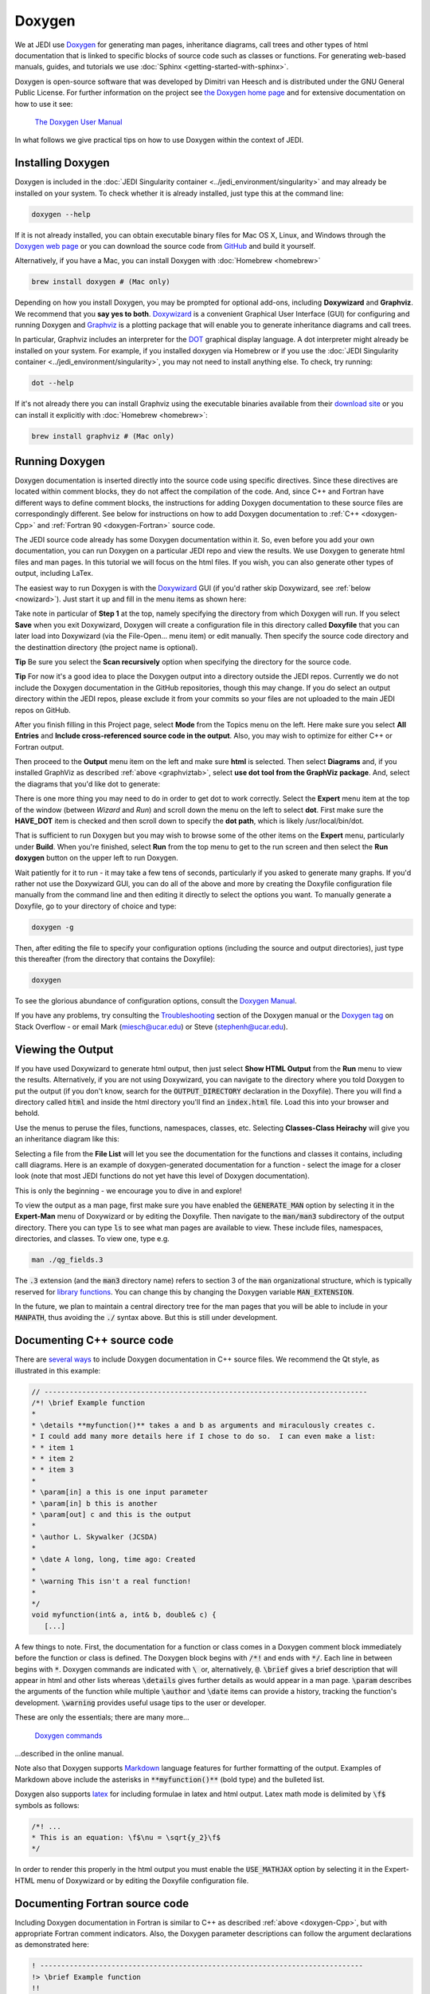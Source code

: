 
Doxygen
=======

We at JEDI use `Doxygen <http://www.stack.nl/~dimitri/doxygen/>`_ for generating man pages, inheritance diagrams, call trees and other types of html documentation that is linked to specific blocks of source code such as classes or functions.  For generating web-based manuals, guides, and tutorials we use :doc:`Sphinx <getting-started-with-sphinx>`.

Doxygen is open-source software that was developed by Dimitri van Heesch and is distributed under the GNU General Public License.  For further information on the project see `the Doxygen home page <http://www.stack.nl/~dimitri/doxygen/>`_ and for extensive documentation on how to use it see:

    `The Doxygen User Manual <http://www.stack.nl/~dimitri/doxygen/manual/index.html>`_

In what follows we give practical tips on how to use Doxygen within the context of JEDI.

Installing Doxygen
------------------

Doxygen is included in the :doc:`JEDI Singularity container <../jedi_environment/singularity>` and may already be installed on your system.  To check whether it is already installed, just type this at the command line:

.. code:: bash

  doxygen --help

If it is not already installed, you can obtain executable binary files for Mac OS X, Linux, and Windows through the
`Doxygen web page <http://www.stack.nl/~dimitri/doxygen/download.html>`_ or you can download the source code from
`GitHub <https://github.com/doxygen/doxygen>`_ and build it yourself.

Alternatively, if you have a Mac, you can install Doxygen with :doc:`Homebrew <homebrew>` 

.. code:: bash

  brew install doxygen # (Mac only)

.. _graphviztab:  

Depending on how you install Doxygen, you may be prompted for optional add-ons, including **Doxywizard** and **Graphviz**.  We recommend that you **say yes to both**.  `Doxywizard <https://www.stack.nl/~dimitri/doxygen/manual/doxywizard_usage.html>`_ is a convenient Graphical User Interface (GUI) for configuring and running Doxygen and `Graphviz <https://www.graphviz.org/>`_ is a plotting package that will enable you to generate inheritance diagrams and call trees.

In particular, Graphviz includes an interpreter for the `DOT <https://graphviz.gitlab.io/_pages/doc/info/lang.html>`_ graphical display language.  A dot interpreter might already be installed on your system.  For example, if you installed doxygen via Homebrew or if you use the :doc:`JEDI Singularity container <../jedi_environment/singularity>`, you may not need to install anything else.  To check, try running:

.. code:: bash

  dot --help

If it's not already there you can install Graphviz using the executable binaries available from their
`download site <https://www.graphviz.org/download/>`_ or you can install it explicitly with
:doc:`Homebrew <homebrew>`:

.. code:: bash

  brew install graphviz # (Mac only)

  
Running Doxygen
---------------

Doxygen documentation is inserted directly into the source code using specific directives.  Since these directives are located within comment blocks, they do not affect the compilation of the code.  And, since C++ and Fortran have different ways to define comment blocks, the instructions for adding Doxygen documentation to these source files are correspondingly different.  See below for instructions on how to add Doxygen documentation to :ref:`C++ <doxygen-Cpp>` and :ref:`Fortran 90 <doxygen-Fortran>` source code.

The JEDI source code already has some Doxygen documentation within it.  So, even before you add your own documentation, you can run Doxygen on a particular JEDI repo and view the results.  We use Doxygen to generate html files and man pages.  In this tutorial we will focus on the html files.  If you wish, you can also generate other types of output, including LaTex.

The easiest way to run Doxygen is with the `Doxywizard <https://www.stack.nl/~dimitri/doxygen/manual/doxywizard_usage.html>`_ GUI (if you'd rather skip Doxywizard, see :ref:`below <nowizard>`).  Just start it up and fill in the menu items as shown here:

.. image:: images/doxywizard_project.png
    :height: 600px
    :align: center
		    
Take note in particular of **Step 1** at the top, namely specifying the directory from which Doxygen will run.  If you select **Save** when you exit Doxywizard, Doxygen will create a configuration file in this directory called **Doxyfile** that you can later load into Doxywizard (via the File-Open... menu item) or edit manually.  Then specify the source code directory and the destinattion directory (the project name is optional).

**Tip** Be sure you select the **Scan recursively** option when specifying the directory for the source code.

**Tip** For now it's a good idea to place the Doxygen output into a directory outside the JEDI repos.  Currently we do not include the Doxygen documentation in the GitHub repositories, though this may change.  If you do select an output directory within the JEDI repos, please exclude it from your commits so your files are not uploaded to the main JEDI repos on GitHub.

After you finish filling in this Project page, select **Mode** from the Topics menu on the left.  Here make sure you select **All Entries** and **Include cross-referenced source code in the output**.  Also, you may wish to optimize for either C++ or Fortran output.

.. image:: images/doxywizard_mode.png
    :width: 300px
    :align: center

.. describe running doxygen from the command line
   describe running with Doxywizard

Then proceed to the **Output** menu item on the left and make sure **html** is selected.  Then select **Diagrams** and, if you installed GraphViz as described :ref:`above <graphviztab>`, select **use dot tool from the GraphViz package**.  And, select the diagrams that you'd like dot to generate:

.. image:: images/doxywizard_diagrams.png
    :width: 300px
    :align: center
   
There is one more thing you may need to do in order to get dot to work correctly.  Select the **Expert** menu item at the top of the window (between *Wizard* and *Run*) and scroll down the menu on the left to select **dot**.  First make sure the **HAVE_DOT** item is checked and then scroll down to specify the **dot path**, which is likely /usr/local/bin/dot.

.. image:: images/doxywizard_dot.png
    :height: 600px
    :align: center

That is sufficient to run Doxygen but you may wish to browse some of the other items on the **Expert** menu, particularly under **Build**.  When you're finished, select **Run** from the top menu to get to the run screen and then select the **Run doxygen** button on the upper left to run Doxygen. 

.. image:: images/doxywizard_run.png
    :height: 600px
    :align: center

.. _nowizard:

Wait patiently for it to run - it may take a few tens of seconds, particularly if you asked to generate many graphs. 
If you'd rather not use the Doxywizard GUI, you can do all of the above and more by creating the Doxyfile configuration file manually from the command line and then editing it directly to select the options you want.  To manually generate a Doxyfile, go to your directory of choice and type:

.. code:: bash

  doxygen -g

Then, after editing the file to specify your configuration options (including the source and output directories), just type this thereafter (from the directory that contains the Doxyfile):

.. code:: bash

  doxygen

To see the glorious abundance of configuration options, consult the `Doxygen Manual <https://www.stack.nl/~dimitri/doxygen/manual/config.html>`_.  

If you have any problems, try consulting the `Troubleshooting <https://www.stack.nl/~dimitri/doxygen/manual/trouble.html>`_ section of the Doxygen manual or the `Doxygen tag <https://stackoverflow.com/questions/tagged/doxygen>`_ on Stack Overflow - or email Mark (`miesch@ucar.edu <miesch@ucar.edu>`_) or Steve (`stephenh@ucar.edu <stephenh@ucar.edu>`_). 


Viewing the Output
-----------------------

If you have used Doxywizard to generate html output, then just select **Show HTML Output** from the **Run** menu to view the results.  Alternatively, if you are not using Doxywizard, you can navigate to the directory where you told Doxygen to put the output (if you don't know, search for the :code:`OUTPUT_DIRECTORY` declaration in the Doxyfile).  There you will find a directory called :code:`html` and inside the html directory you'll find an :code:`index.html` file.  Load this into your browser and behold.

Use the menus to peruse the files, functions, namespaces, classes, etc.  Selecting **Classes-Class Heirachy** will give you an inheritance diagram like this:

.. image:: images/doxygen_inheritance.png
    :height: 400px
    :align: center
	    
Selecting a file from the **File List** will let you see the documentation for the functions and classes it contains, including calll diagrams.  Here is an example of doxygen-generated documentation for a function - select the image for a closer look (note that most JEDI functions do not yet have this level of Doxygen documentation).
	    
.. image:: images/doxygen_ex.png
    :height: 600px
    :align: center

This is only the beginning - we encourage you to dive in and explore!

To view the output as a man page, first make sure you have enabled the :code:`GENERATE_MAN` option by selecting it in the **Expert-Man** menu of Doxywizard or by editing the Doxyfile.  Then navigate to the :code:`man/man3` subdirectory of the output directory.  There you can type :code:`ls` to see what man pages are available to view.  These include files, namespaces, directories, and classes.  To view one, type e.g.
	    
.. code:: bash

   man ./qg_fields.3

The :code:`.3` extension (and the :code:`man3` directory name) refers to section 3 of the :code:`man` organizational structure, which is typically reserved for `library functions <https://en.wikipedia.org/wiki/Man_page>`_.  You can change this by changing the Doxygen variable :code:`MAN_EXTENSION`.

In the future, we plan to maintain a central directory tree for the man pages that you will be able to include in your :code:`MANPATH`, thus avoiding the :code:`./` syntax above.  But this is still under development.	  
	    
.. _doxygen-Cpp:

Documenting C++ source code
---------------------------

There are `several ways <https://www.stack.nl/~dimitri/doxygen/manual/docblocks.html#specialblock>`_ to include Doxygen documentation in C++ source files.  We recommend the Qt style, as illustrated in this example:

.. code:: c 
	  
   // -----------------------------------------------------------------------------
   /*! \brief Example function 
   * 
   * \details **myfunction()** takes a and b as arguments and miraculously creates c.
   * I could add many more details here if I chose to do so.  I can even make a list:
   * * item 1
   * * item 2
   * * item 3
   *
   * \param[in] a this is one input parameter
   * \param[in] b this is another
   * \param[out] c and this is the output
   *  
   * \author L. Skywalker (JCSDA)
   * 
   * \date A long, long, time ago: Created
   * 
   * \warning This isn't a real function!
   *
   */
   void myfunction(int& a, int& b, double& c) {
      [...]

A few things to note.  First, the documentation for a function or class comes in a Doxygen comment block immediately before the function or class is defined.  The Doxygen block begins with :code:`/*!` and ends with :code:`*/`.  Each line in between begins with :code:`*`.  Doxygen commands are indicated with :code:`\ ` or, alternatively, :code:`@`.  :code:`\brief` gives a brief description that will appear in html and other lists whereas :code:`\details` gives further details as would appear in a man page.  :code:`\param` describes the arguments of the function while multiple :code:`\author` and :code:`\date` items can provide a history, tracking the function's development.  :code:`\warning` provides useful usage tips to the user or developer.

These are only the essentials; there are many more...

   `Doxygen commands <https://www.stack.nl/~dimitri/doxygen/manual/commands.html>`_

...described in the online manual.

Note also that Doxygen supports `Markdown <https://www.stack.nl/~dimitri/doxygen/manual/markdown.html>`_ language features for further formatting of the output.  Examples of Markdown above include the asterisks in :code:`**myfunction()**` (bold type) and the bulleted list.

Doxygen also supports `latex <https://www.stack.nl/~dimitri/doxygen/manual/formulas.html>`_ for including formulae in latex and html output.  Latex math mode is delimited by :code:`\f$` symbols as follows:

.. code:: c 
	  
   /*! ...
   * This is an equation: \f$\nu = \sqrt{y_2}\f$
   */   

In order to render this properly in the html output you must enable the :code:`USE_MATHJAX` option by selecting it in the Expert-HTML menu of Doxywizard or by editing the Doxyfile configuration file.
   
.. _doxygen-Fortran:

Documenting Fortran source code
-------------------------------

Including Doxygen documentation in Fortran is similar to C++ as described :ref:`above <doxygen-Cpp>`, but with appropriate Fortran comment indicators.  Also, the Doxygen parameter descriptions can follow the argument declarations as demonstrated here:

.. code:: fortran 
	  
   ! -----------------------------------------------------------------------------
   !> \brief Example function 
   !! 
   !! \details **myfunction()** takes a and b as arguments and miraculously creates c.
   !! I could add many more details here if I chose to do so.  I can even make a list:
   !! * item 1
   !! * item 2
   !! * item 3
   !!
   !! \author L. Skywalker (JCSDA)
   !! 
   !! \date A long, long, time ago: Created
   !! 
   !! \warning This isn't a real function!
   !!

   subroutine myfunction(a, b, c)
      integer, intent(in)              :: a !< this is one input parameter 
      integer, intent(in)              :: b !< this is another
      real(kind=kind_rea), intent(out) :: c !< and this is the output
      [...]

The Doxygen code block here begins with :code:`!>`, and subsequent lines begin with :code:`!!`.  The parameter definitions begin with :code:`!<`.  The supported Doxygen commands are the same as in C++.
      

